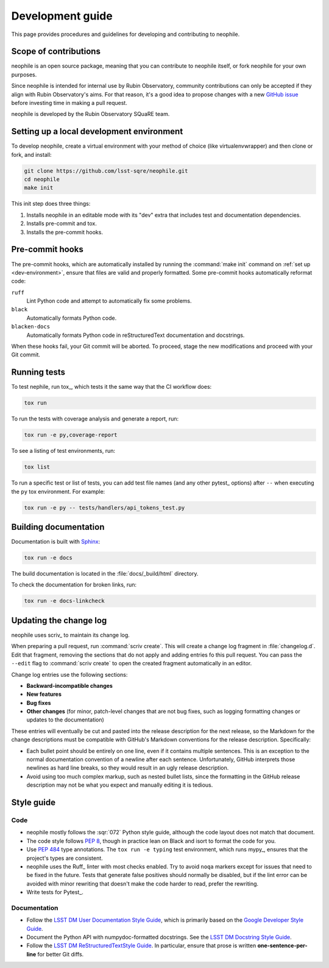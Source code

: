 #################
Development guide
#################

This page provides procedures and guidelines for developing and contributing to neophile.

Scope of contributions
======================

neophile is an open source package, meaning that you can contribute to neophile itself, or fork neophile for your own purposes.

Since neophile is intended for internal use by Rubin Observatory, community contributions can only be accepted if they align with Rubin Observatory's aims.
For that reason, it's a good idea to propose changes with a new `GitHub issue`_ before investing time in making a pull request.

neophile is developed by the Rubin Observatory SQuaRE team.

.. _GitHub issue: https://github.com/lsst-sqre/neophile/issues/new

.. _dev-environment:

Setting up a local development environment
==========================================

To develop neophile, create a virtual environment with your method of choice (like virtualenvwrapper) and then clone or fork, and install:

.. code-block:: sh

   git clone https://github.com/lsst-sqre/neophile.git
   cd neophile
   make init

This init step does three things:

1. Installs neophile in an editable mode with its "dev" extra that includes test and documentation dependencies.
2. Installs pre-commit and tox.
3. Installs the pre-commit hooks.

.. _pre-commit-hooks:

Pre-commit hooks
================

The pre-commit hooks, which are automatically installed by running the :command:`make init` command on :ref:`set up <dev-environment>`, ensure that files are valid and properly formatted.
Some pre-commit hooks automatically reformat code:

``ruff``
    Lint Python code and attempt to automatically fix some problems.

``black``
    Automatically formats Python code.

``blacken-docs``
    Automatically formats Python code in reStructuredText documentation and docstrings.

When these hooks fail, your Git commit will be aborted.
To proceed, stage the new modifications and proceed with your Git commit.

.. _dev-run-tests:

Running tests
=============

To test nephile, run tox_, which tests it the same way that the CI workflow does:

.. code-block:: sh

   tox run

To run the tests with coverage analysis and generate a report, run:

.. code-block:: sh

   tox run -e py,coverage-report

To see a listing of test environments, run:

.. code-block:: sh

   tox list

To run a specific test or list of tests, you can add test file names (and any other pytest_ options) after ``--`` when executing the ``py`` tox environment.
For example:

.. code-block:: sh

   tox run -e py -- tests/handlers/api_tokens_test.py

.. _dev-build-docs:

Building documentation
======================

Documentation is built with Sphinx_:

.. _Sphinx: https://www.sphinx-doc.org/en/master/

.. code-block:: sh

   tox run -e docs

The build documentation is located in the :file:`docs/_build/html` directory.

To check the documentation for broken links, run:

.. code-block:: sh

   tox run -e docs-linkcheck

.. _dev-change-log:

Updating the change log
=======================

neophile uses scriv_ to maintain its change log.

When preparing a pull request, run :command:`scriv create`.
This will create a change log fragment in :file:`changelog.d`.
Edit that fragment, removing the sections that do not apply and adding entries fo this pull request.
You can pass the ``--edit`` flag to :command:`scriv create` to open the created fragment automatically in an editor.

Change log entries use the following sections:

- **Backward-incompatible changes**
- **New features**
- **Bug fixes**
- **Other changes** (for minor, patch-level changes that are not bug fixes, such as logging formatting changes or updates to the documentation)

These entries will eventually be cut and pasted into the release description for the next release, so the Markdown for the change descriptions must be compatible with GitHub's Markdown conventions for the release description.
Specifically:

- Each bullet point should be entirely on one line, even if it contains multiple sentences.
  This is an exception to the normal documentation convention of a newline after each sentence.
  Unfortunately, GitHub interprets those newlines as hard line breaks, so they would result in an ugly release description.
- Avoid using too much complex markup, such as nested bullet lists, since the formatting in the GitHub release description may not be what you expect and manually editing it is tedious.

.. _style-guide:

Style guide
===========

Code
----

- neophile mostly follows the :sqr:`072` Python style guide, although the code layout does not match that document.

- The code style follows :pep:`8`, though in practice lean on Black and isort to format the code for you.

- Use :pep:`484` type annotations.
  The ``tox run -e typing`` test environment, which runs mypy_, ensures that the project's types are consistent.

- neophile uses the Ruff_ linter with most checks enabled.
  Try to avoid ``noqa`` markers except for issues that need to be fixed in the future.
  Tests that generate false positives should normally be disabled, but if the lint error can be avoided with minor rewriting that doesn't make the code harder to read, prefer the rewriting.

- Write tests for Pytest_.

Documentation
-------------

- Follow the `LSST DM User Documentation Style Guide`_, which is primarily based on the `Google Developer Style Guide`_.

- Document the Python API with numpydoc-formatted docstrings.
  See the `LSST DM Docstring Style Guide`_.

- Follow the `LSST DM ReStructuredTextStyle Guide`_.
  In particular, ensure that prose is written **one-sentence-per-line** for better Git diffs.

.. _`LSST DM User Documentation Style Guide`: https://developer.lsst.io/user-docs/index.html
.. _`Google Developer Style Guide`: https://developers.google.com/style/
.. _`LSST DM Docstring Style Guide`: https://developer.lsst.io/python/style.html
.. _`LSST DM ReStructuredTextStyle Guide`: https://developer.lsst.io/restructuredtext/style.html

